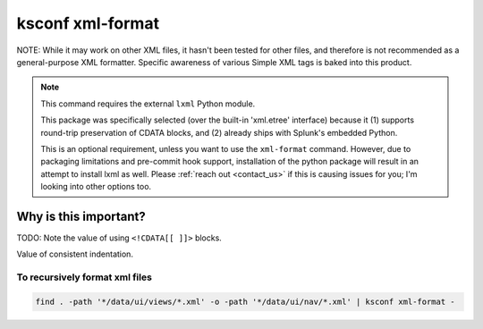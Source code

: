 .. _ksconf_cmd_xml-format:

ksconf xml-format
=================


..  argparse::
    :module: ksconf.__main__
    :func: build_cli_parser
    :path: xml-format
    :nodefault:

..  seealso:: Pre-commit hooks

    See :ref:`ksconf_pre_commit` for more information about how the ``xml-format`` command can be
    integrated in your git workflow.


NOTE:  While it may work on other XML files, it hasn't been tested for other files, and therefore is not recommended as a general-purpose XML formatter.
Specific awareness of various Simple XML tags is baked into this product.

..  note::

    This command requires the external ``lxml`` Python module.

    This package was specifically selected (over the built-in 'xml.etree' interface) because it
    (1) supports round-trip preservation of CDATA blocks, and
    (2) already ships with Splunk's embedded Python.

    This is an optional requirement, unless you want to use the ``xml-format`` command.
    However, due to packaging limitations and pre-commit hook support, installation of the python package 
    will result in an attempt to install lxml as well.
    Please :ref:`reach out <contact_us>` if this is causing issues for you; I'm looking into other options too.




Why is this important?
----------------------


TODO:  Note the value of using ``<!CDATA[[ ]]>`` blocks.

Value of consistent indentation.


To recursively format xml files
~~~~~~~~~~~~~~~~~~~~~~~~~~~~~~~


..  code-block:: sh

    find . -path '*/data/ui/views/*.xml' -o -path '*/data/ui/nav/*.xml' | ksconf xml-format -
